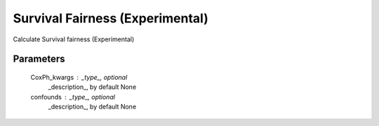 
Survival Fairness (Experimental)
================================


Calculate Survival fairness (Experimental)

Parameters
----------
    CoxPh_kwargs : _type_, optional
        _description_, by default None
    confounds : _type_, optional
        _description_, by default None

